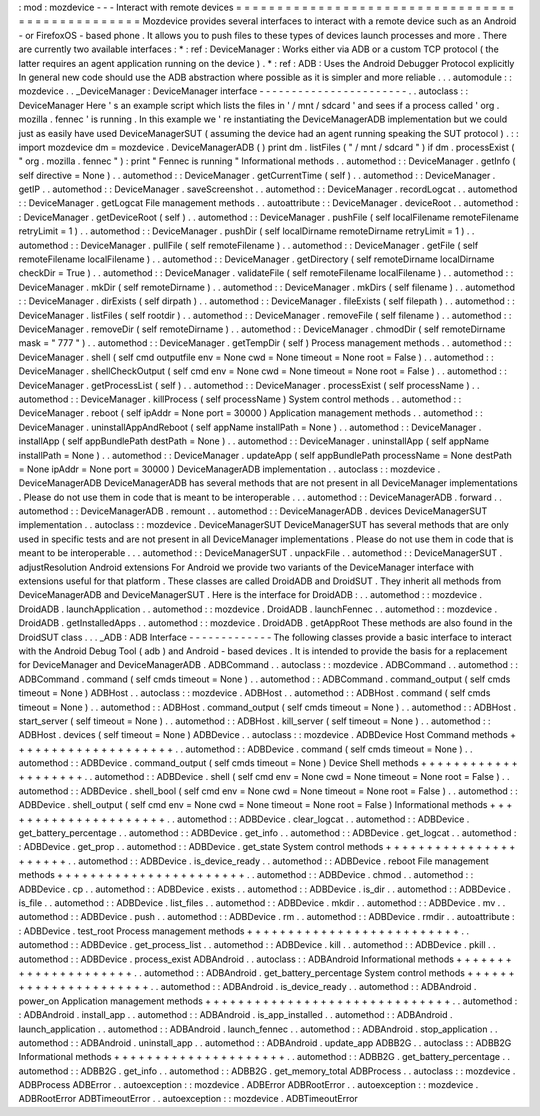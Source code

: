 :
mod
:
mozdevice
-
-
-
Interact
with
remote
devices
=
=
=
=
=
=
=
=
=
=
=
=
=
=
=
=
=
=
=
=
=
=
=
=
=
=
=
=
=
=
=
=
=
=
=
=
=
=
=
=
=
=
=
=
=
=
=
=
=
Mozdevice
provides
several
interfaces
to
interact
with
a
remote
device
such
as
an
Android
-
or
FirefoxOS
-
based
phone
.
It
allows
you
to
push
files
to
these
types
of
devices
launch
processes
and
more
.
There
are
currently
two
available
interfaces
:
*
:
ref
:
DeviceManager
:
Works
either
via
ADB
or
a
custom
TCP
protocol
(
the
latter
requires
an
agent
application
running
on
the
device
)
.
*
:
ref
:
ADB
:
Uses
the
Android
Debugger
Protocol
explicitly
In
general
new
code
should
use
the
ADB
abstraction
where
possible
as
it
is
simpler
and
more
reliable
.
.
.
automodule
:
:
mozdevice
.
.
_DeviceManager
:
DeviceManager
interface
-
-
-
-
-
-
-
-
-
-
-
-
-
-
-
-
-
-
-
-
-
-
-
.
.
autoclass
:
:
DeviceManager
Here
'
s
an
example
script
which
lists
the
files
in
'
/
mnt
/
sdcard
'
and
sees
if
a
process
called
'
org
.
mozilla
.
fennec
'
is
running
.
In
this
example
we
'
re
instantiating
the
DeviceManagerADB
implementation
but
we
could
just
as
easily
have
used
DeviceManagerSUT
(
assuming
the
device
had
an
agent
running
speaking
the
SUT
protocol
)
.
:
:
import
mozdevice
dm
=
mozdevice
.
DeviceManagerADB
(
)
print
dm
.
listFiles
(
"
/
mnt
/
sdcard
"
)
if
dm
.
processExist
(
"
org
.
mozilla
.
fennec
"
)
:
print
"
Fennec
is
running
"
Informational
methods
.
.
automethod
:
:
DeviceManager
.
getInfo
(
self
directive
=
None
)
.
.
automethod
:
:
DeviceManager
.
getCurrentTime
(
self
)
.
.
automethod
:
:
DeviceManager
.
getIP
.
.
automethod
:
:
DeviceManager
.
saveScreenshot
.
.
automethod
:
:
DeviceManager
.
recordLogcat
.
.
automethod
:
:
DeviceManager
.
getLogcat
File
management
methods
.
.
autoattribute
:
:
DeviceManager
.
deviceRoot
.
.
automethod
:
:
DeviceManager
.
getDeviceRoot
(
self
)
.
.
automethod
:
:
DeviceManager
.
pushFile
(
self
localFilename
remoteFilename
retryLimit
=
1
)
.
.
automethod
:
:
DeviceManager
.
pushDir
(
self
localDirname
remoteDirname
retryLimit
=
1
)
.
.
automethod
:
:
DeviceManager
.
pullFile
(
self
remoteFilename
)
.
.
automethod
:
:
DeviceManager
.
getFile
(
self
remoteFilename
localFilename
)
.
.
automethod
:
:
DeviceManager
.
getDirectory
(
self
remoteDirname
localDirname
checkDir
=
True
)
.
.
automethod
:
:
DeviceManager
.
validateFile
(
self
remoteFilename
localFilename
)
.
.
automethod
:
:
DeviceManager
.
mkDir
(
self
remoteDirname
)
.
.
automethod
:
:
DeviceManager
.
mkDirs
(
self
filename
)
.
.
automethod
:
:
DeviceManager
.
dirExists
(
self
dirpath
)
.
.
automethod
:
:
DeviceManager
.
fileExists
(
self
filepath
)
.
.
automethod
:
:
DeviceManager
.
listFiles
(
self
rootdir
)
.
.
automethod
:
:
DeviceManager
.
removeFile
(
self
filename
)
.
.
automethod
:
:
DeviceManager
.
removeDir
(
self
remoteDirname
)
.
.
automethod
:
:
DeviceManager
.
chmodDir
(
self
remoteDirname
mask
=
"
777
"
)
.
.
automethod
:
:
DeviceManager
.
getTempDir
(
self
)
Process
management
methods
.
.
automethod
:
:
DeviceManager
.
shell
(
self
cmd
outputfile
env
=
None
cwd
=
None
timeout
=
None
root
=
False
)
.
.
automethod
:
:
DeviceManager
.
shellCheckOutput
(
self
cmd
env
=
None
cwd
=
None
timeout
=
None
root
=
False
)
.
.
automethod
:
:
DeviceManager
.
getProcessList
(
self
)
.
.
automethod
:
:
DeviceManager
.
processExist
(
self
processName
)
.
.
automethod
:
:
DeviceManager
.
killProcess
(
self
processName
)
System
control
methods
.
.
automethod
:
:
DeviceManager
.
reboot
(
self
ipAddr
=
None
port
=
30000
)
Application
management
methods
.
.
automethod
:
:
DeviceManager
.
uninstallAppAndReboot
(
self
appName
installPath
=
None
)
.
.
automethod
:
:
DeviceManager
.
installApp
(
self
appBundlePath
destPath
=
None
)
.
.
automethod
:
:
DeviceManager
.
uninstallApp
(
self
appName
installPath
=
None
)
.
.
automethod
:
:
DeviceManager
.
updateApp
(
self
appBundlePath
processName
=
None
destPath
=
None
ipAddr
=
None
port
=
30000
)
DeviceManagerADB
implementation
.
.
autoclass
:
:
mozdevice
.
DeviceManagerADB
DeviceManagerADB
has
several
methods
that
are
not
present
in
all
DeviceManager
implementations
.
Please
do
not
use
them
in
code
that
is
meant
to
be
interoperable
.
.
.
automethod
:
:
DeviceManagerADB
.
forward
.
.
automethod
:
:
DeviceManagerADB
.
remount
.
.
automethod
:
:
DeviceManagerADB
.
devices
DeviceManagerSUT
implementation
.
.
autoclass
:
:
mozdevice
.
DeviceManagerSUT
DeviceManagerSUT
has
several
methods
that
are
only
used
in
specific
tests
and
are
not
present
in
all
DeviceManager
implementations
.
Please
do
not
use
them
in
code
that
is
meant
to
be
interoperable
.
.
.
automethod
:
:
DeviceManagerSUT
.
unpackFile
.
.
automethod
:
:
DeviceManagerSUT
.
adjustResolution
Android
extensions
For
Android
we
provide
two
variants
of
the
DeviceManager
interface
with
extensions
useful
for
that
platform
.
These
classes
are
called
DroidADB
and
DroidSUT
.
They
inherit
all
methods
from
DeviceManagerADB
and
DeviceManagerSUT
.
Here
is
the
interface
for
DroidADB
:
.
.
automethod
:
:
mozdevice
.
DroidADB
.
launchApplication
.
.
automethod
:
:
mozdevice
.
DroidADB
.
launchFennec
.
.
automethod
:
:
mozdevice
.
DroidADB
.
getInstalledApps
.
.
automethod
:
:
mozdevice
.
DroidADB
.
getAppRoot
These
methods
are
also
found
in
the
DroidSUT
class
.
.
.
_ADB
:
ADB
Interface
-
-
-
-
-
-
-
-
-
-
-
-
-
The
following
classes
provide
a
basic
interface
to
interact
with
the
Android
Debug
Tool
(
adb
)
and
Android
-
based
devices
.
It
is
intended
to
provide
the
basis
for
a
replacement
for
DeviceManager
and
DeviceManagerADB
.
ADBCommand
.
.
autoclass
:
:
mozdevice
.
ADBCommand
.
.
automethod
:
:
ADBCommand
.
command
(
self
cmds
timeout
=
None
)
.
.
automethod
:
:
ADBCommand
.
command_output
(
self
cmds
timeout
=
None
)
ADBHost
.
.
autoclass
:
:
mozdevice
.
ADBHost
.
.
automethod
:
:
ADBHost
.
command
(
self
cmds
timeout
=
None
)
.
.
automethod
:
:
ADBHost
.
command_output
(
self
cmds
timeout
=
None
)
.
.
automethod
:
:
ADBHost
.
start_server
(
self
timeout
=
None
)
.
.
automethod
:
:
ADBHost
.
kill_server
(
self
timeout
=
None
)
.
.
automethod
:
:
ADBHost
.
devices
(
self
timeout
=
None
)
ADBDevice
.
.
autoclass
:
:
mozdevice
.
ADBDevice
Host
Command
methods
+
+
+
+
+
+
+
+
+
+
+
+
+
+
+
+
+
+
+
+
.
.
automethod
:
:
ADBDevice
.
command
(
self
cmds
timeout
=
None
)
.
.
automethod
:
:
ADBDevice
.
command_output
(
self
cmds
timeout
=
None
)
Device
Shell
methods
+
+
+
+
+
+
+
+
+
+
+
+
+
+
+
+
+
+
+
+
.
.
automethod
:
:
ADBDevice
.
shell
(
self
cmd
env
=
None
cwd
=
None
timeout
=
None
root
=
False
)
.
.
automethod
:
:
ADBDevice
.
shell_bool
(
self
cmd
env
=
None
cwd
=
None
timeout
=
None
root
=
False
)
.
.
automethod
:
:
ADBDevice
.
shell_output
(
self
cmd
env
=
None
cwd
=
None
timeout
=
None
root
=
False
)
Informational
methods
+
+
+
+
+
+
+
+
+
+
+
+
+
+
+
+
+
+
+
+
+
.
.
automethod
:
:
ADBDevice
.
clear_logcat
.
.
automethod
:
:
ADBDevice
.
get_battery_percentage
.
.
automethod
:
:
ADBDevice
.
get_info
.
.
automethod
:
:
ADBDevice
.
get_logcat
.
.
automethod
:
:
ADBDevice
.
get_prop
.
.
automethod
:
:
ADBDevice
.
get_state
System
control
methods
+
+
+
+
+
+
+
+
+
+
+
+
+
+
+
+
+
+
+
+
+
+
.
.
automethod
:
:
ADBDevice
.
is_device_ready
.
.
automethod
:
:
ADBDevice
.
reboot
File
management
methods
+
+
+
+
+
+
+
+
+
+
+
+
+
+
+
+
+
+
+
+
+
+
+
.
.
automethod
:
:
ADBDevice
.
chmod
.
.
automethod
:
:
ADBDevice
.
cp
.
.
automethod
:
:
ADBDevice
.
exists
.
.
automethod
:
:
ADBDevice
.
is_dir
.
.
automethod
:
:
ADBDevice
.
is_file
.
.
automethod
:
:
ADBDevice
.
list_files
.
.
automethod
:
:
ADBDevice
.
mkdir
.
.
automethod
:
:
ADBDevice
.
mv
.
.
automethod
:
:
ADBDevice
.
push
.
.
automethod
:
:
ADBDevice
.
rm
.
.
automethod
:
:
ADBDevice
.
rmdir
.
.
autoattribute
:
:
ADBDevice
.
test_root
Process
management
methods
+
+
+
+
+
+
+
+
+
+
+
+
+
+
+
+
+
+
+
+
+
+
+
+
+
+
.
.
automethod
:
:
ADBDevice
.
get_process_list
.
.
automethod
:
:
ADBDevice
.
kill
.
.
automethod
:
:
ADBDevice
.
pkill
.
.
automethod
:
:
ADBDevice
.
process_exist
ADBAndroid
.
.
autoclass
:
:
ADBAndroid
Informational
methods
+
+
+
+
+
+
+
+
+
+
+
+
+
+
+
+
+
+
+
+
+
.
.
automethod
:
:
ADBAndroid
.
get_battery_percentage
System
control
methods
+
+
+
+
+
+
+
+
+
+
+
+
+
+
+
+
+
+
+
+
+
+
.
.
automethod
:
:
ADBAndroid
.
is_device_ready
.
.
automethod
:
:
ADBAndroid
.
power_on
Application
management
methods
+
+
+
+
+
+
+
+
+
+
+
+
+
+
+
+
+
+
+
+
+
+
+
+
+
+
+
+
+
+
.
.
automethod
:
:
ADBAndroid
.
install_app
.
.
automethod
:
:
ADBAndroid
.
is_app_installed
.
.
automethod
:
:
ADBAndroid
.
launch_application
.
.
automethod
:
:
ADBAndroid
.
launch_fennec
.
.
automethod
:
:
ADBAndroid
.
stop_application
.
.
automethod
:
:
ADBAndroid
.
uninstall_app
.
.
automethod
:
:
ADBAndroid
.
update_app
ADBB2G
.
.
autoclass
:
:
ADBB2G
Informational
methods
+
+
+
+
+
+
+
+
+
+
+
+
+
+
+
+
+
+
+
+
+
.
.
automethod
:
:
ADBB2G
.
get_battery_percentage
.
.
automethod
:
:
ADBB2G
.
get_info
.
.
automethod
:
:
ADBB2G
.
get_memory_total
ADBProcess
.
.
autoclass
:
:
mozdevice
.
ADBProcess
ADBError
.
.
autoexception
:
:
mozdevice
.
ADBError
ADBRootError
.
.
autoexception
:
:
mozdevice
.
ADBRootError
ADBTimeoutError
.
.
autoexception
:
:
mozdevice
.
ADBTimeoutError
